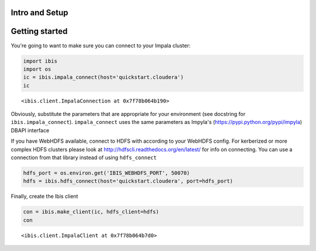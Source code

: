 
Intro and Setup
===============

Getting started
===============

You're going to want to make sure you can connect to your Impala
cluster:

.. code:: python

    import ibis
    import os
    ic = ibis.impala_connect(host='quickstart.cloudera')
    ic




.. parsed-literal::

    <ibis.client.ImpalaConnection at 0x7f78b064b190>



Obviously, substitute the parameters that are appropriate for your
environment (see docstring for ``ibis.impala_connect``).
``impala_connect`` uses the same parameters as Impyla's
(https://pypi.python.org/pypi/impyla) DBAPI interface

If you have WebHDFS available, connect to HDFS with according to your
WebHDFS config. For kerberized or more complex HDFS clusters please look
at http://hdfscli.readthedocs.org/en/latest/ for info on connecting. You
can use a connection from that library instead of using ``hdfs_connect``

.. code:: python

    hdfs_port = os.environ.get('IBIS_WEBHDFS_PORT', 50070)
    hdfs = ibis.hdfs_connect(host='quickstart.cloudera', port=hdfs_port)

Finally, create the Ibis client

.. code:: python

    con = ibis.make_client(ic, hdfs_client=hdfs)
    con




.. parsed-literal::

    <ibis.client.ImpalaClient at 0x7f78b064b7d0>


